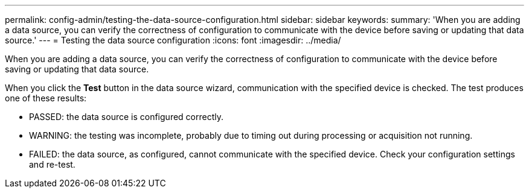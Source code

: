 ---
permalink: config-admin/testing-the-data-source-configuration.html
sidebar: sidebar
keywords: 
summary: 'When you are adding a data source, you can verify the correctness of configuration to communicate with the device before saving or updating that data source.'
---
= Testing the data source configuration
:icons: font
:imagesdir: ../media/

[.lead]
When you are adding a data source, you can verify the correctness of configuration to communicate with the device before saving or updating that data source.

When you click the *Test* button in the data source wizard, communication with the specified device is checked. The test produces one of these results:

* PASSED: the data source is configured correctly.
* WARNING: the testing was incomplete, probably due to timing out during processing or acquisition not running.
* FAILED: the data source, as configured, cannot communicate with the specified device. Check your configuration settings and re-test.
